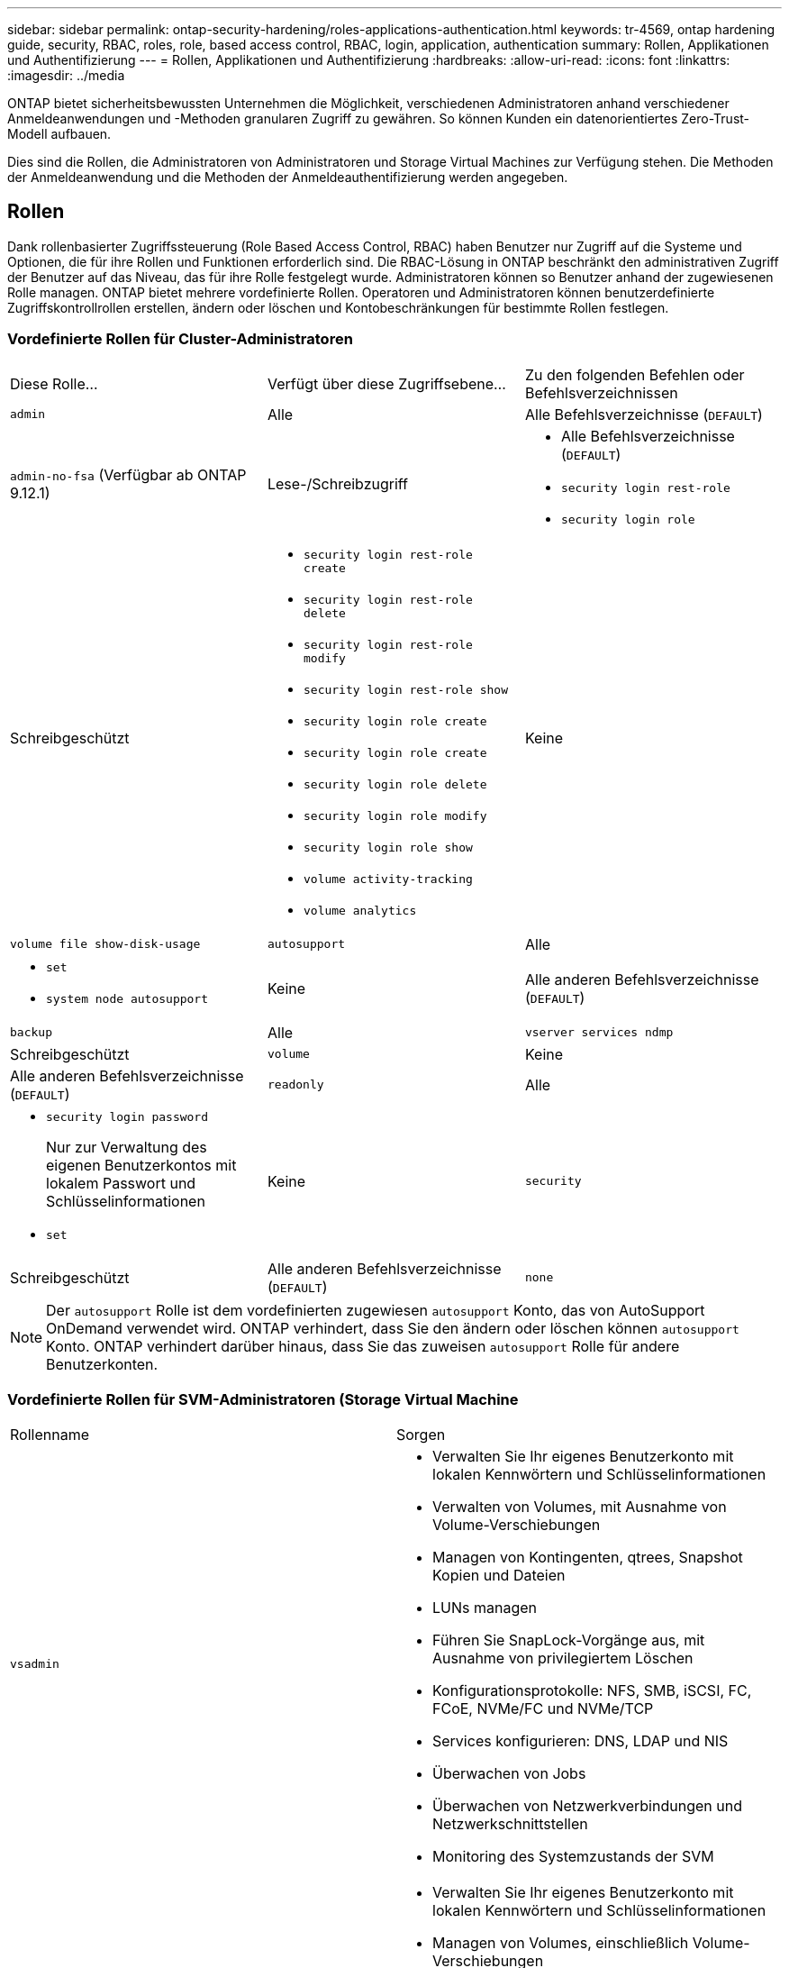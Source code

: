 ---
sidebar: sidebar 
permalink: ontap-security-hardening/roles-applications-authentication.html 
keywords: tr-4569, ontap hardening guide, security, RBAC, roles, role, based access control, RBAC, login, application, authentication 
summary: Rollen, Applikationen und Authentifizierung 
---
= Rollen, Applikationen und Authentifizierung
:hardbreaks:
:allow-uri-read: 
:icons: font
:linkattrs: 
:imagesdir: ../media


[role="lead"]
ONTAP bietet sicherheitsbewussten Unternehmen die Möglichkeit, verschiedenen Administratoren anhand verschiedener Anmeldeanwendungen und -Methoden granularen Zugriff zu gewähren. So können Kunden ein datenorientiertes Zero-Trust-Modell aufbauen.

Dies sind die Rollen, die Administratoren von Administratoren und Storage Virtual Machines zur Verfügung stehen. Die Methoden der Anmeldeanwendung und die Methoden der Anmeldeauthentifizierung werden angegeben.



== Rollen

Dank rollenbasierter Zugriffssteuerung (Role Based Access Control, RBAC) haben Benutzer nur Zugriff auf die Systeme und Optionen, die für ihre Rollen und Funktionen erforderlich sind. Die RBAC-Lösung in ONTAP beschränkt den administrativen Zugriff der Benutzer auf das Niveau, das für ihre Rolle festgelegt wurde. Administratoren können so Benutzer anhand der zugewiesenen Rolle managen. ONTAP bietet mehrere vordefinierte Rollen. Operatoren und Administratoren können benutzerdefinierte Zugriffskontrollrollen erstellen, ändern oder löschen und Kontobeschränkungen für bestimmte Rollen festlegen.



=== Vordefinierte Rollen für Cluster-Administratoren

|===


| Diese Rolle... | Verfügt über diese Zugriffsebene... | Zu den folgenden Befehlen oder Befehlsverzeichnissen 


 a| 
`admin`
 a| 
Alle
 a| 
Alle Befehlsverzeichnisse (`DEFAULT`)



 a| 
`admin-no-fsa` (Verfügbar ab ONTAP 9.12.1)
 a| 
Lese-/Schreibzugriff
 a| 
* Alle Befehlsverzeichnisse (`DEFAULT`)
* `security login rest-role`
* `security login role`




 a| 
Schreibgeschützt
 a| 
* `security login rest-role create`
* `security login rest-role delete`
* `security login rest-role modify`
* `security login rest-role show`
* `security login role create`
* `security login role create`
* `security login role delete`
* `security login role modify`
* `security login role show`
* `volume activity-tracking`
* `volume analytics`




 a| 
Keine
 a| 
`volume file show-disk-usage`



 a| 
`autosupport`
 a| 
Alle
 a| 
* `set`
* `system node autosupport`




 a| 
Keine
 a| 
Alle anderen Befehlsverzeichnisse (`DEFAULT`)



 a| 
`backup`
 a| 
Alle
 a| 
`vserver services ndmp`



 a| 
Schreibgeschützt
 a| 
`volume`



 a| 
Keine
 a| 
Alle anderen Befehlsverzeichnisse (`DEFAULT`)



 a| 
`readonly`
 a| 
Alle
 a| 
* `security login password`
+
Nur zur Verwaltung des eigenen Benutzerkontos mit lokalem Passwort und Schlüsselinformationen

* `set`




 a| 
Keine
 a| 
`security`



 a| 
Schreibgeschützt
 a| 
Alle anderen Befehlsverzeichnisse (`DEFAULT`)



 a| 
`none`
 a| 
Keine
 a| 
Alle Befehlsverzeichnisse (`DEFAULT`)

|===

NOTE: Der `autosupport` Rolle ist dem vordefinierten zugewiesen `autosupport` Konto, das von AutoSupport OnDemand verwendet wird. ONTAP verhindert, dass Sie den ändern oder löschen können `autosupport` Konto. ONTAP verhindert darüber hinaus, dass Sie das zuweisen `autosupport` Rolle für andere Benutzerkonten.



=== Vordefinierte Rollen für SVM-Administratoren (Storage Virtual Machine

|===


| Rollenname | Sorgen 


 a| 
`vsadmin`
 a| 
* Verwalten Sie Ihr eigenes Benutzerkonto mit lokalen Kennwörtern und Schlüsselinformationen
* Verwalten von Volumes, mit Ausnahme von Volume-Verschiebungen
* Managen von Kontingenten, qtrees, Snapshot Kopien und Dateien
* LUNs managen
* Führen Sie SnapLock-Vorgänge aus, mit Ausnahme von privilegiertem Löschen
* Konfigurationsprotokolle: NFS, SMB, iSCSI, FC, FCoE, NVMe/FC und NVMe/TCP
* Services konfigurieren: DNS, LDAP und NIS
* Überwachen von Jobs
* Überwachen von Netzwerkverbindungen und Netzwerkschnittstellen
* Monitoring des Systemzustands der SVM




 a| 
`vsadmin-volume`
 a| 
* Verwalten Sie Ihr eigenes Benutzerkonto mit lokalen Kennwörtern und Schlüsselinformationen
* Managen von Volumes, einschließlich Volume-Verschiebungen
* Managen von Kontingenten, qtrees, Snapshot Kopien und Dateien
* LUNs managen
* Konfigurationsprotokolle: NFS, SMB, iSCSI, FC, FCoE, NVMe/FC und NVMe/TCP
* Services konfigurieren: DNS, LDAP und NIS
* Überwachung der Netzwerkschnittstelle
* Monitoring des Systemzustands der SVM




 a| 
`vsadmin-protocol`
 a| 
* Verwalten Sie Ihr eigenes Benutzerkonto mit lokalen Kennwörtern und Schlüsselinformationen
* Konfigurationsprotokolle: NFS, SMB, iSCSI, FC, FCoE, NVMe/FC und NVMe/TCP
* Services konfigurieren: DNS, LDAP und NIS
* LUNs managen
* Überwachung der Netzwerkschnittstelle
* Monitoring des Systemzustands der SVM




 a| 
`vsadmin-backup`
 a| 
* Verwalten Sie Ihr eigenes Benutzerkonto mit lokalen Kennwörtern und Schlüsselinformationen
* Management von NDMP-Vorgängen
* Lese-/Schreibzugriff auf ein wiederhergestelltes Volume erstellen
* Management von SnapMirror Beziehungen und Snapshot Kopien
* Anzeigen von Volumes und Netzwerkinformationen




 a| 
`vsadmin-snaplock`
 a| 
* Verwalten Sie Ihr eigenes Benutzerkonto mit lokalen Kennwörtern und Schlüsselinformationen
* Verwalten von Volumes, mit Ausnahme von Volume-Verschiebungen
* Managen von Kontingenten, qtrees, Snapshot Kopien und Dateien
* Führen Sie SnapLock-Vorgänge durch, einschließlich privilegiertem Löschen
* Protokolle konfigurieren: NFS und SMB
* Services konfigurieren: DNS, LDAP und NIS
* Überwachen von Jobs
* Überwachen von Netzwerkverbindungen und Netzwerkschnittstellen




 a| 
`vsadmin-readonly`
 a| 
* Verwalten Sie Ihr eigenes Benutzerkonto mit lokalen Kennwörtern und Schlüsselinformationen
* Monitoring des Systemzustands der SVM
* Überwachung der Netzwerkschnittstelle
* Zeigen Sie Volumes und LUNs an
* Services und Protokolle anzeigen


|===


== Anwendungsmethoden

Die Anwendungsmethode gibt den Zugriffstyp der Anmeldemethode an. Mögliche Werte sind `console, http, ontapi, rsh, snmp, service-processor, ssh,` und `telnet`.

Durch Festlegen dieses Parameters wird `service-processor` dem Benutzer Zugriff auf den Service-Prozessor gewährt. Wenn dieser Parameter auf festgelegt `service-processor`ist, muss der `-authentication-method` Parameter auf festgelegt werden `password` , da der Service Processor nur die Kennwortauthentifizierung unterstützt. SVM-Benutzerkonten können nicht auf den Service-Prozessor zugreifen. Daher können Operatoren und Administratoren den Parameter nicht verwenden `-vserver` , wenn dieser Parameter auf eingestellt ist `service-processor`.

Um den Zugriff auf das weiter einzuschränken `service-processor` , verwenden Sie den Befehl `system service-processor ssh add-allowed-addresses`. Mit dem Befehl `system service-processor api-service` können die Konfigurationen und Zertifikate aktualisiert werden.

Aus Sicherheitsgründen sind Telnet und Remote Shell (RSH) standardmäßig deaktiviert, da NetApp Secure Shell (SSH) für sicheren Remote-Zugriff empfiehlt. Wenn Telnet oder RSH erforderlich ist oder nur einmalig benötigt wird, müssen diese aktiviert sein.

Mit dem `security protocol modify` Befehl wird die vorhandene Cluster-weite Konfiguration von RSH und Telnet geändert. Aktivieren Sie RSH und Telnet im Cluster, indem Sie das Feld aktiviert auf einstellen `true`.



== Authentifizierungsmethoden

Der Parameter für die Authentifizierungsmethode gibt die Authentifizierungsmethode an, die für Anmeldungen verwendet wird.

[cols="33%,67%"]
|===
| Authentifizierungsmethode | Beschreibung 


| `cert` | SSL-Zertifikatauthentifizierung 


| `community` | SNMP-Community-Zeichenfolgen 


| `domain` | Active Directory-Authentifizierung 


| `nsswitch` | LDAP- oder NIS-Authentifizierung 


| `password` | Passwort 


| `publickey` | Authentifizierung über öffentlichen Schlüssel 


| `usm` | SNMP-Benutzersicherheitsmodell 
|===

NOTE: Die Verwendung von NIS wird aufgrund von Schwachstellen bei der Protokollsicherheit nicht empfohlen.

Ab ONTAP 9.3 steht die verkettete zwei-Faktor-Authentifizierung für lokale SSH-Konten mit und Passwort als die beiden Authentifizierungsmethoden zur Verfügung `admin` `publickey` . Zusätzlich zum Feld im Befehl wurde ein neues Feld mit dem `-authentication-method` `security login` Namen `-second-authentication-method` hinzugefügt. Der öffentliche Schlüssel oder das Kennwort können entweder als oder als angegeben werden `-authentication-method` `-second-authentication-method`. Während der SSH-Authentifizierung ist die Reihenfolge jedoch immer öffentlicher Schlüssel mit teilweiser Authentifizierung, gefolgt von der Kennwortaufforderung zur vollständigen Authentifizierung.

[listing]
----
[user@host01 ~]$ ssh ontap.netapp.local
Authenticated with partial success.
Password:
cluster1::>
----
Ab ONTAP 9.4 `nsswitch` kann als zweite Authentifizierungsmethode mit verwendet werden `publickey`.

Ab ONTAP 9.12.1 kann FIDO2 auch für die SSH-Authentifizierung über ein YubiKey oder andere mit FIDO2 kompatible Geräte genutzt werden.

Ab ONTAP 9.13.1:

* `domain` Konten können als zweite Authentifizierungsmethode mit verwendet werden `publickey`.
* Time-Based One-time password (`totp`) ist ein temporärer Passcode, der von einem Algorithmus generiert wird, der die aktuelle Tageszeit als einen seiner Authentifizierungsfaktoren für die zweite Authentifizierungsmethode verwendet.
* Public Key Revocation wird mit SSH publickeys sowie Zertifikaten unterstützt, die während SSH auf Ablauf/Widerruf überprüft werden.


Weitere Informationen zur Multi-Faktor-Authentifizierung (MFA) für ONTAP System Manager, Active IQ Unified Manager und SSH finden Sie unter link:http://www.netapp.com/us/media/tr-4647.pdf["TR-4647: Multifaktor-Authentifizierung in ONTAP 9"^].
